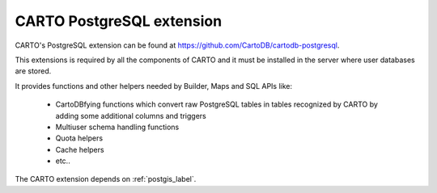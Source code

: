 CARTO PostgreSQL extension
--------------------------
CARTO's PostgreSQL extension can be found at https://github.com/CartoDB/cartodb-postgresql.

This extensions is required by all the components of CARTO and it must be installed in the server where user databases are stored.

It provides functions and other helpers needed by Builder, Maps and SQL APIs like:

  - CartoDBfying functions which convert raw PostgreSQL tables in tables recognized by CARTO by adding some additional columns and triggers
  - Multiuser schema handling functions
  - Quota helpers
  - Cache helpers
  - etc..

The CARTO extension depends on :ref:`postgis_label`.
